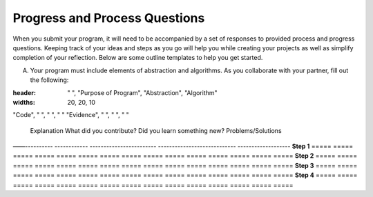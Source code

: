 ..  Copyright (C)  Mark Guzdial, Barbara Ericson, Briana Morrison
    Permission is granted to copy, distribute and/or modify this document
    under the terms of the GNU Free Documentation License, Version 1.3 or
    any later version published by the Free Software Foundation; with
    Invariant Sections being Forward, Prefaces, and Contributor List,
    no Front-Cover Texts, and no Back-Cover Texts.  A copy of the license
    is included in the section entitled "GNU Free Documentation License".


Progress and Process Questions
==============================

.. index:: Creativity 

When you submit your program, it will need to be accompanied by a set of responses to provided process and progress questions. Keeping track of your ideas and steps as you go will help you while creating your projects as well as simplify completion of your reflection. Below are some outline templates to help you get started. 

A. Your program must include elements of abstraction and algorithms. As you collaborate with your partner, fill out the following: 


.. csv-table:: Template I
:header: " ", "Purpose of Program", "Abstraction", "Algorithm"
:widths: 20, 20, 10

"Code", " ", " ", " "
"Evidence", " ", " ", " "





=====  =====  =====  =====  =====  =====  =====  =====  ===== 


B. Create a project map. Outline the process you used to create your program and the challenges you faced.

=====  =====  =====  =====  =====  =====  =====  =====  =====  =====  =====  =====  =====  =====  =====
               Explanation  What did you contribute?   Did you learn something new?  Problems/Solutions
——----------  ------------  ------------------------  ----------------------------  -------------------
**Step 1**
=====  =====  =====  =====  =====  =====  =====  =====  =====  =====  =====  =====  =====  =====  =====
**Step 2**
=====  =====  =====  =====  =====  =====  =====  =====  =====  =====  =====  =====  =====  =====  =====
**Step 3**
=====  =====  =====  =====  =====  =====  =====  =====  =====  =====  =====  =====  =====  =====  =====
**Step 4**
=====  =====  =====  =====  =====  =====  =====  =====  =====  =====  =====  =====  =====  =====  =====